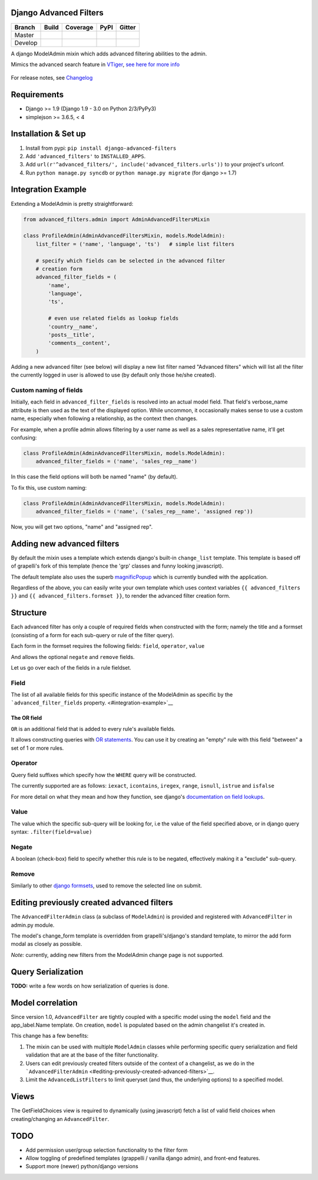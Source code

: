 Django Advanced Filters
=======================

+-----------+------------------+---------------------+----------+------------+
| Branch    | Build            | Coverage            | PyPI     | Gitter     |
+===========+==================+=====================+==========+============+
| Master    | |Build-Master|   | |Coverage-Master|   | |PyPI|   | |Gitter|   |
+-----------+------------------+---------------------+----------+------------+
| Develop   | |Build-Develop|  | |Coverage-Develop|  |          |            |
+-----------+------------------+---------------------+----------+------------+

A django ModelAdmin mixin which adds advanced filtering abilities to the
admin.

Mimics the advanced search feature in
`VTiger <https://www.vtiger.com/>`__, `see here for more
info <https://www.vtiger.com/docs/creating-custom-filters>`__

.. figure:: https://raw.githubusercontent.com/modlinltd/django-advanced-filters/develop/screenshot.png
   :alt: Creating via a modal
   :width: 768 px


For release notes, see `Changelog <https://raw.githubusercontent.com/modlinltd/django-advanced-filters/develop/CHANGELOG.rst>`__

Requirements
============

-  Django >= 1.9 (Django 1.9 - 3.0 on Python 2/3/PyPy3)
-  simplejson >= 3.6.5, < 4


Installation & Set up
=====================

1. Install from pypi: ``pip install django-advanced-filters``
2. Add ``'advanced_filters'`` to ``INSTALLED_APPS``.
3. Add ``url(r'^advanced_filters/', include('advanced_filters.urls'))``
   to your project's urlconf.
4. Run ``python manage.py syncdb`` or ``python manage.py migrate`` (for django >= 1.7)

Integration Example
===================

Extending a ModelAdmin is pretty straightforward:

.. code-block:: python

    from advanced_filters.admin import AdminAdvancedFiltersMixin

    class ProfileAdmin(AdminAdvancedFiltersMixin, models.ModelAdmin):
        list_filter = ('name', 'language', 'ts')   # simple list filters

        # specify which fields can be selected in the advanced filter
        # creation form
        advanced_filter_fields = (
            'name',
            'language',
            'ts',

            # even use related fields as lookup fields
            'country__name',
            'posts__title',
            'comments__content',
        )

Adding a new advanced filter (see below) will display a new list filter
named "Advanced filters" which will list all the filter the currently
logged in user is allowed to use (by default only those he/she created).

Custom naming of fields
-----------------------

Initially, each field in ``advanced_filter_fields`` is resolved into an
actual model field. That field's verbose\_name attribute is then used as
the text of the displayed option. While uncommon, it occasionally makes
sense to use a custom name, especially when following a relationship, as
the context then changes.

For example, when a profile admin allows filtering by a user name as
well as a sales representative name, it'll get confusing:

.. code-block:: python

    class ProfileAdmin(AdminAdvancedFiltersMixin, models.ModelAdmin):
        advanced_filter_fields = ('name', 'sales_rep__name')

In this case the field options will both be named "name" (by default).

To fix this, use custom naming:

.. code-block:: python

    class ProfileAdmin(AdminAdvancedFiltersMixin, models.ModelAdmin):
        advanced_filter_fields = ('name', ('sales_rep__name', 'assigned rep'))

Now, you will get two options, "name" and "assigned rep".

Adding new advanced filters
===========================

By default the mixin uses a template which extends django's built-in
``change_list`` template. This template is based off of grapelli's fork
of this template (hence the 'grp' classes and funny looking javascript).

The default template also uses the superb
`magnificPopup <dimsemenov/Magnific-Popup>`__ which is currently bundled
with the application.

Regardless of the above, you can easily write your own template which
uses context variables ``{{ advanced_filters }}`` and
``{{ advanced_filters.formset }}``, to render the advanced filter
creation form.

Structure
=========

Each advanced filter has only a couple of required fields when
constructed with the form; namely the title and a formset (consisting of
a form for each sub-query or rule of the filter query).

Each form in the formset requires the following fields: ``field``,
``operator``, ``value``

And allows the optional ``negate`` and ``remove`` fields.

Let us go over each of the fields in a rule fieldset.

Field
-----

The list of all available fields for this specific instance of the
ModelAdmin as specific by the ```advanced_filter_fields``
property. <#integration-example>`__

The OR field
~~~~~~~~~~~~

``OR`` is an additional field that is added to every rule's available
fields.

It allows constructing queries with `OR
statements <https://docs.djangoproject.com/en/dev/topics/db/queries/#complex-lookups-with-q-objects>`__.
You can use it by creating an "empty" rule with this field "between" a
set of 1 or more rules.

Operator
--------

Query field suffixes which specify how the ``WHERE`` query will be
constructed.

The currently supported are as follows: ``iexact``, ``icontains``,
``iregex``, ``range``, ``isnull``, ``istrue`` and ``isfalse``

For more detail on what they mean and how they function, see django's
`documentation on field
lookups <https://docs.djangoproject.com/en/dev/ref/models/querysets/#field-lookups>`__.

Value
-----

The value which the specific sub-query will be looking for, i.e the
value of the field specified above, or in django query syntax:
``.filter(field=value)``

Negate
------

A boolean (check-box) field to specify whether this rule is to be
negated, effectively making it a "exclude" sub-query.

Remove
------

Similarly to other `django
formsets <https://docs.djangoproject.com/en/dev/topics/forms/formsets/>`__,
used to remove the selected line on submit.

Editing previously created advanced filters
===========================================

The ``AdvancedFilterAdmin`` class (a subclass of ``ModelAdmin``) is
provided and registered with ``AdvancedFilter`` in admin.py module.

The model's change\_form template is overridden from grapelli's/django's
standard template, to mirror the add form modal as closely as possible.

*Note:* currently, adding new filters from the ModelAdmin change page is
not supported.

Query Serialization
===================

**TODO:** write a few words on how serialization of queries is done.

Model correlation
=================

Since version 1.0, ``AdvancedFilter`` are tightly coupled with a specific model
using the ``model`` field and the app\_label.Name template.
On creation, ``model`` is populated based on the admin changelist it's created
in.

This change has a few benefits:

1. The mixin can be used with multiple ``ModelAdmin`` classes while
   performing specific query serialization and field validation that are
   at the base of the filter functionality.

2. Users can edit previously created filters outside of the
   context of a changelist, as we do in the
   ```AdvancedFilterAdmin`` <#editing-previously-created-advanced-filters>`__.

3. Limit the ``AdvancedListFilters`` to limit queryset (and thus, the
   underlying options) to a specified model.

Views
=====

The GetFieldChoices view is required to dynamically (using javascript)
fetch a list of valid field choices when creating/changing an
``AdvancedFilter``.

TODO
====

-  Add permission user/group selection functionality to the filter form
-  Allow toggling of predefined templates (grappelli / vanilla django
   admin), and front-end features.
-  Support more (newer) python/django versions

.. |Build-Master| image:: https://travis-ci.org/modlinltd/django-advanced-filters.svg?branch=master
   :target: https://travis-ci.org/modlinltd/django-advanced-filters
.. |Coverage-Master| image:: https://coveralls.io/repos/modlinltd/django-advanced-filters/badge.svg?branch=master
   :target: https://coveralls.io/github/modlinltd/django-advanced-filters?branch=master
.. |PyPI| image:: https://img.shields.io/pypi/pyversions/django-advanced-filters.svg
   :target: https://pypi.python.org/pypi/django-advanced-filters
.. |Gitter| image:: https://badges.gitter.im/Join%20Chat.svg
   :target: https://gitter.im/modlinltd/django-advanced-filters?utm_source=badge&utm_medium=badge&utm_campaign=pr-badge&utm_content=badge
.. |Build-Develop| image:: https://travis-ci.org/modlinltd/django-advanced-filters.svg?branch=develop
   :target: https://travis-ci.org/modlinltd/django-advanced-filters
.. |Coverage-Develop| image:: https://coveralls.io/repos/modlinltd/django-advanced-filters/badge.svg?branch=develop
   :target: https://coveralls.io/github/modlinltd/django-advanced-filters?branch=develop
